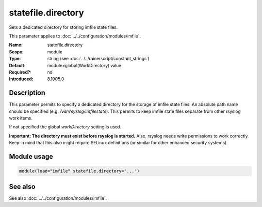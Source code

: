 .. _param-imfile-statefile-directory:
.. _imfile.parameter.module.statefile-directory:
.. _imfile.parameter.module.statefile.directory:

statefile.directory
===================

.. index::
   single: imfile; statefile.directory
   single: statefile.directory

.. summary-start

Sets a dedicated directory for storing imfile state files.

.. summary-end

This parameter applies to :doc:`../../configuration/modules/imfile`.

:Name: statefile.directory
:Scope: module
:Type: string (see :doc:`../../rainerscript/constant_strings`)
:Default: module=global(WorkDirectory) value
:Required?: no
:Introduced: 8.1905.0

Description
-----------
.. versionadded:: 8.1905.0

This parameter permits to specify a dedicated directory for the storage of
imfile state files. An absolute path name should be specified (e.g.
`/var/rsyslog/imfilestate`). This permits to keep imfile state files separate
from other rsyslog work items.

If not specified the global `workDirectory` setting is used.

**Important: The directory must exist before rsyslog is started.** Also,
rsyslog needs write permissions to work correctly. Keep in mind that this
also might require SELinux definitions (or similar for other enhanced security
systems).

Module usage
------------
.. _param-imfile-module-statefile-directory:
.. _imfile.parameter.module.statefile-directory-usage:
.. code-block:: rsyslog

   module(load="imfile" statefile.directory="...")

See also
--------
See also :doc:`../../configuration/modules/imfile`.
